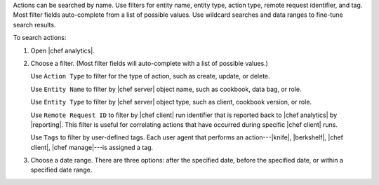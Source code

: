 .. The contents of this file may be included in multiple topics (using the includes directive).
.. The contents of this file should be modified in a way that preserves its ability to appear in multiple topics.


Actions can be searched by name. Use filters for entity name, entity type, action type, remote request identifier, and tag. Most filter fields auto-complete from a list of possible values. Use wildcard searches and data ranges to fine-tune search results.

To search actions:

#. Open |chef analytics|.
#. Choose a filter. (Most filter fields will auto-complete with a list of possible values.)

   Use ``Action Type`` to filter for the type of action, such as create, update, or delete.

   Use ``Entity Name`` to filter by |chef server| object name, such as cookbook, data bag, or role.

   Use ``Entity Type`` to filter by |chef server| object type, such as client, cookbook version, or role.

   Use ``Remote Request ID`` to filter by |chef client| run identifier that is reported back to |chef analytics| by |reporting|. This filter is useful for correlating actions that have occurred during specific |chef client| runs.

   Use ``Tags`` to filter by user-defined tags. Each user agent that performs an action---|knife|, |berkshelf|, |chef client|, |chef manage|---is assigned a tag.

   .. image:: ../../images/step_actions_webui_search_filters.png

#. Choose a date range. There are three options: after the specified date, before the specified date, or within a specified date range.
